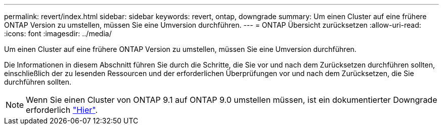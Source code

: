 ---
permalink: revert/index.html 
sidebar: sidebar 
keywords: revert, ontap, downgrade 
summary: Um einen Cluster auf eine frühere ONTAP Version zu umstellen, müssen Sie eine Umversion durchführen. 
---
= ONTAP Übersicht zurücksetzen
:allow-uri-read: 
:icons: font
:imagesdir: ../media/


[role="lead"]
Um einen Cluster auf eine frühere ONTAP Version zu umstellen, müssen Sie eine Umversion durchführen.

Die Informationen in diesem Abschnitt führen Sie durch die Schritte, die Sie vor und nach dem Zurücksetzen durchführen sollten, einschließlich der zu lesenden Ressourcen und der erforderlichen Überprüfungen vor und nach dem Zurücksetzen, die Sie durchführen sollten.


NOTE: Wenn Sie einen Cluster von ONTAP 9.1 auf ONTAP 9.0 umstellen müssen, ist ein dokumentierter Downgrade erforderlich link:https://library.netapp.com/ecm/ecm_download_file/ECMLP2876873["Hier"].
